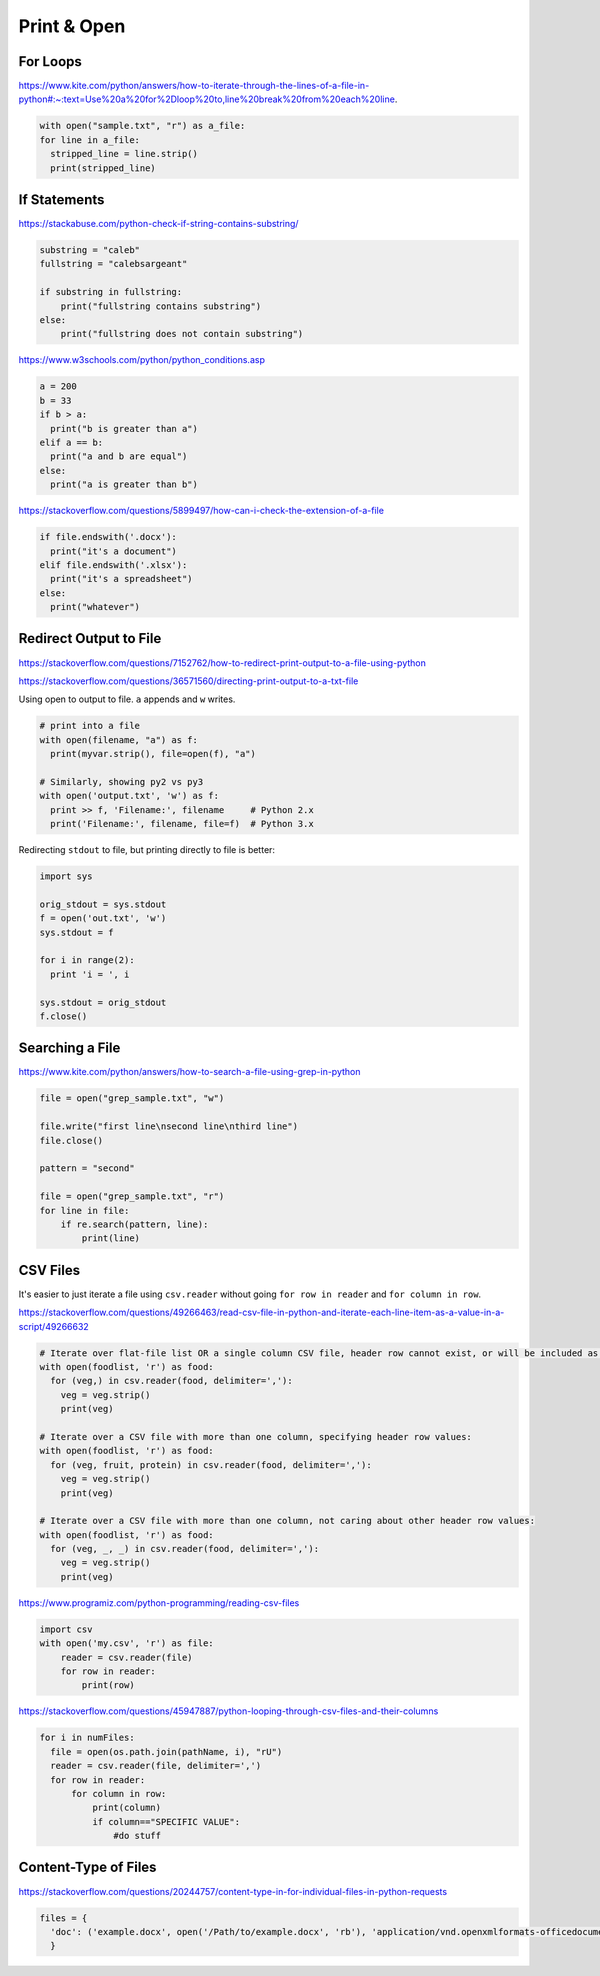 Print & Open
============

For Loops
---------

https://www.kite.com/python/answers/how-to-iterate-through-the-lines-of-a-file-in-python#:~:text=Use%20a%20for%2Dloop%20to,line%20break%20from%20each%20line.

.. code-block:: python

  with open("sample.txt", "r") as a_file:
  for line in a_file:
    stripped_line = line.strip()
    print(stripped_line)

If Statements
-------------

https://stackabuse.com/python-check-if-string-contains-substring/

.. code-block:: python

  substring = "caleb"
  fullstring = "calebsargeant"

  if substring in fullstring:
      print("fullstring contains substring")
  else:
      print("fullstring does not contain substring")

https://www.w3schools.com/python/python_conditions.asp

.. code-block:: python

  a = 200
  b = 33
  if b > a:
    print("b is greater than a")
  elif a == b:
    print("a and b are equal")
  else:
    print("a is greater than b")

https://stackoverflow.com/questions/5899497/how-can-i-check-the-extension-of-a-file

.. code-block:: python

  if file.endswith('.docx'):
    print("it's a document")
  elif file.endswith('.xlsx'):
    print("it's a spreadsheet")
  else:
    print("whatever")

Redirect Output to File
-----------------------

https://stackoverflow.com/questions/7152762/how-to-redirect-print-output-to-a-file-using-python

https://stackoverflow.com/questions/36571560/directing-print-output-to-a-txt-file

Using open to output to file. ``a`` appends and ``w`` writes.

.. code-block:: python

  # print into a file
  with open(filename, "a") as f:
    print(myvar.strip(), file=open(f), "a")

  # Similarly, showing py2 vs py3
  with open('output.txt', 'w') as f:
    print >> f, 'Filename:', filename     # Python 2.x
    print('Filename:', filename, file=f)  # Python 3.x

Redirecting ``stdout`` to file, but printing directly to file is better:

.. code-block:: python

  import sys

  orig_stdout = sys.stdout
  f = open('out.txt', 'w')
  sys.stdout = f

  for i in range(2):
    print 'i = ', i

  sys.stdout = orig_stdout
  f.close()

Searching a File
----------------

https://www.kite.com/python/answers/how-to-search-a-file-using-grep-in-python

.. code-block:: python

  file = open("grep_sample.txt", "w")

  file.write("first line\nsecond line\nthird line")
  file.close()

  pattern = "second"

  file = open("grep_sample.txt", "r")
  for line in file:
      if re.search(pattern, line):
          print(line)

CSV Files
---------

It's easier to just iterate a file using ``csv.reader`` without going ``for row in reader`` and ``for column in row``.

https://stackoverflow.com/questions/49266463/read-csv-file-in-python-and-iterate-each-line-item-as-a-value-in-a-script/49266632

.. code-block:: python

  # Iterate over flat-file list OR a single column CSV file, header row cannot exist, or will be included as value to iterate over.
  with open(foodlist, 'r') as food:
    for (veg,) in csv.reader(food, delimiter=','):
      veg = veg.strip()
      print(veg)

  # Iterate over a CSV file with more than one column, specifying header row values:
  with open(foodlist, 'r') as food:
    for (veg, fruit, protein) in csv.reader(food, delimiter=','):
      veg = veg.strip()
      print(veg)

  # Iterate over a CSV file with more than one column, not caring about other header row values:
  with open(foodlist, 'r') as food:
    for (veg, _, _) in csv.reader(food, delimiter=','):
      veg = veg.strip()
      print(veg)

https://www.programiz.com/python-programming/reading-csv-files

.. code-block:: python

    import csv
    with open('my.csv', 'r') as file:
        reader = csv.reader(file)
        for row in reader:
            print(row)

https://stackoverflow.com/questions/45947887/python-looping-through-csv-files-and-their-columns

.. code-block:: python

  for i in numFiles:
    file = open(os.path.join(pathName, i), "rU")
    reader = csv.reader(file, delimiter=',')
    for row in reader:
        for column in row:
            print(column)
            if column=="SPECIFIC VALUE":
                #do stuff

Content-Type of Files
---------------------

https://stackoverflow.com/questions/20244757/content-type-in-for-individual-files-in-python-requests

.. code-block:: python

  files = {
    'doc': ('example.docx', open('/Path/to/example.docx', 'rb'), 'application/vnd.openxmlformats-officedocument.wordprocessingml.document')
    }
